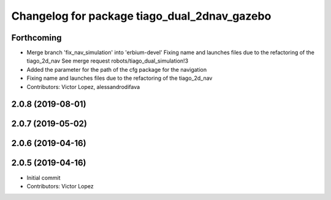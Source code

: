 ^^^^^^^^^^^^^^^^^^^^^^^^^^^^^^^^^^^^^^^^^^^^^
Changelog for package tiago_dual_2dnav_gazebo
^^^^^^^^^^^^^^^^^^^^^^^^^^^^^^^^^^^^^^^^^^^^^

Forthcoming
-----------
* Merge branch 'fix_nav_simulation' into 'erbium-devel'
  Fixing name and launches files due to the refactoring of the tiago_2d_nav
  See merge request robots/tiago_dual_simulation!3
* Added the parameter for the path of the cfg package for the navigation
* Fixing name and launches files due to the refactoring of the tiago_2d_nav
* Contributors: Victor Lopez, alessandrodifava

2.0.8 (2019-08-01)
------------------

2.0.7 (2019-05-02)
------------------

2.0.6 (2019-04-16)
------------------

2.0.5 (2019-04-16)
------------------
* Initial commit
* Contributors: Victor Lopez
